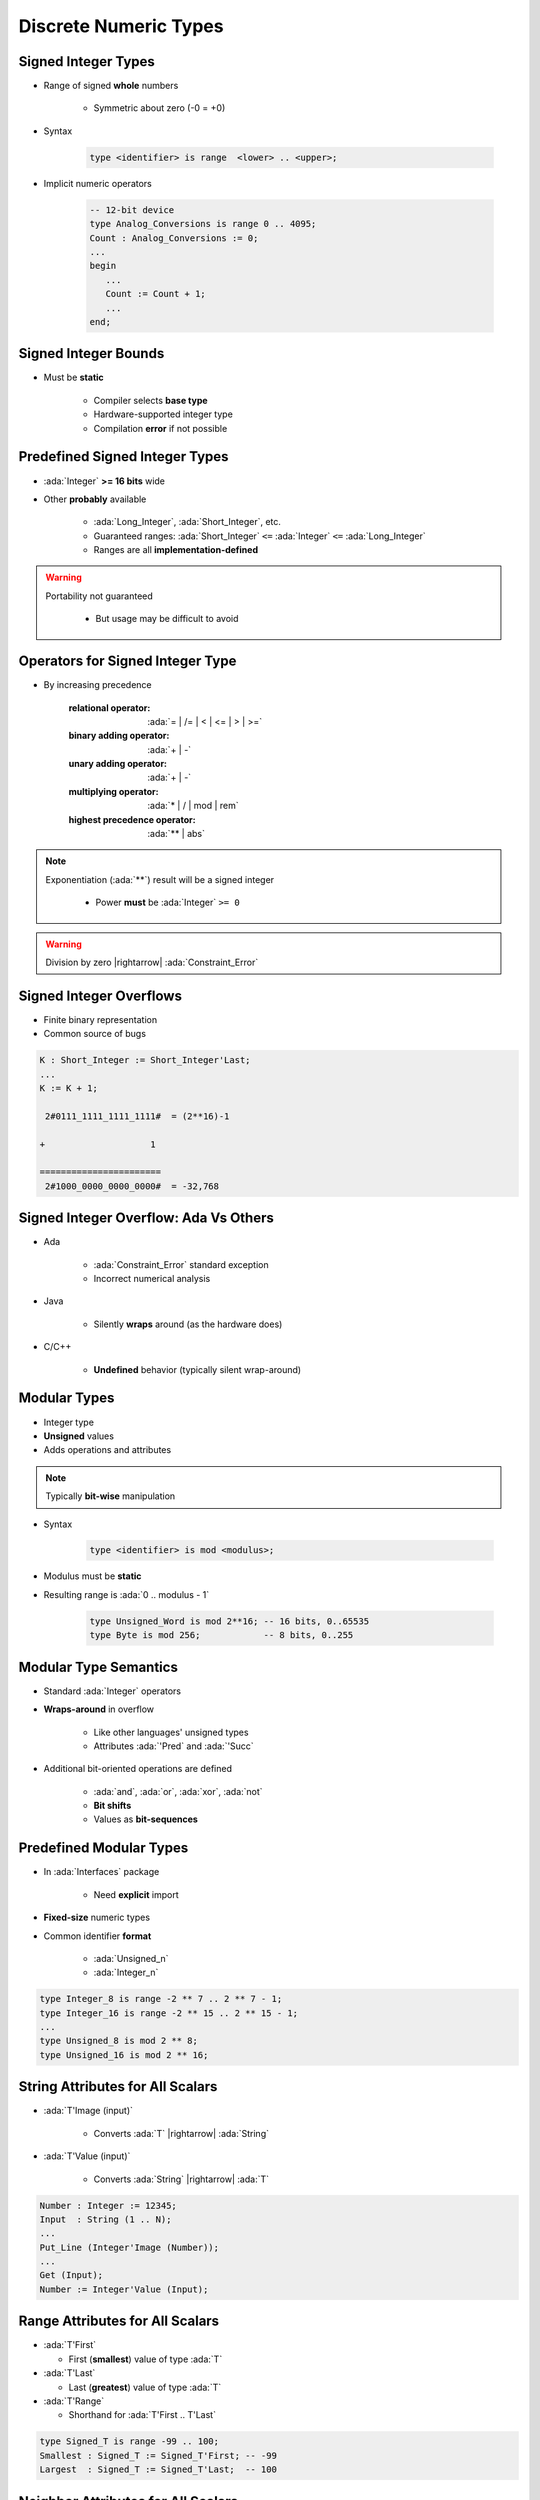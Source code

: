 ========================
Discrete Numeric Types
========================

----------------------
Signed Integer Types
----------------------

* Range of signed **whole** numbers

   - Symmetric about zero (-0 = +0)

* Syntax

   .. code:: Ada

      type <identifier> is range  <lower> .. <upper>;

* Implicit numeric operators

   .. code:: Ada

      -- 12-bit device
      type Analog_Conversions is range 0 .. 4095;
      Count : Analog_Conversions := 0;
      ...
      begin
         ...
         Count := Count + 1;
         ...
      end;

---------------------
Signed Integer Bounds
---------------------

* Must be **static**

   - Compiler selects **base type**
   - Hardware-supported integer type
   - Compilation **error** if not possible

-------------------------------
Predefined Signed Integer Types
-------------------------------

* :ada:`Integer` **>= 16 bits** wide
* Other **probably** available

   - :ada:`Long_Integer`, :ada:`Short_Integer`, etc.
   - Guaranteed ranges: :ada:`Short_Integer` ``<=`` :ada:`Integer` ``<=`` :ada:`Long_Integer`
   - Ranges are all **implementation-defined**

.. warning::

    Portability not guaranteed

       - But usage may be difficult to avoid

---------------------------------
Operators for Signed Integer Type
---------------------------------

* By increasing precedence

   :relational operator: :ada:`= | /= | < | <= | > | >=`
   :binary adding operator: :ada:`+ | -`
   :unary adding operator: :ada:`+ | -`
   :multiplying operator: :ada:`* | / | mod | rem`
   :highest precedence operator: :ada:`** | abs`

.. note::

    Exponentiation (:ada:`**`) result will be a signed integer

       - Power **must** be :ada:`Integer` ``>= 0``

.. warning:: Division by zero |rightarrow| :ada:`Constraint_Error`

------------------------
Signed Integer Overflows
------------------------

* Finite binary representation
* Common source of bugs

.. code:: Ada

   K : Short_Integer := Short_Integer'Last;
   ...
   K := K + 1;

    2#0111_1111_1111_1111#  = (2**16)-1

   +                    1

   =======================
    2#1000_0000_0000_0000#  = -32,768

--------------------------------------
Signed Integer Overflow: Ada Vs Others
--------------------------------------

* Ada

   - :ada:`Constraint_Error` standard exception
   - Incorrect numerical analysis

* Java

   - Silently **wraps** around (as the hardware does)

* C/C++

   - **Undefined** behavior (typically silent wrap-around)

---------------
Modular Types
---------------

* Integer type
* **Unsigned** values
* Adds operations and attributes

.. note:: Typically **bit-wise** manipulation

* Syntax

   .. code:: Ada

      type <identifier> is mod <modulus>;

* Modulus must be **static**
* Resulting range is  :ada:`0 .. modulus - 1`

   .. code:: Ada

      type Unsigned_Word is mod 2**16; -- 16 bits, 0..65535
      type Byte is mod 256;            -- 8 bits, 0..255

------------------------
Modular Type Semantics
------------------------

* Standard :ada:`Integer` operators
* **Wraps-around** in overflow

   - Like other languages' unsigned types
   - Attributes :ada:`'Pred` and :ada:`'Succ`

* Additional bit-oriented operations are defined

   - :ada:`and`, :ada:`or`, :ada:`xor`, :ada:`not`
   - **Bit shifts**
   - Values as **bit-sequences**

--------------------------
Predefined Modular Types
--------------------------

* In :ada:`Interfaces` package

   - Need **explicit** import

* **Fixed-size** numeric types
* Common identifier **format**

   - :ada:`Unsigned_n`
   - :ada:`Integer_n`

.. code:: Ada

   type Integer_8 is range -2 ** 7 .. 2 ** 7 - 1;
   type Integer_16 is range -2 ** 15 .. 2 ** 15 - 1;
   ...
   type Unsigned_8 is mod 2 ** 8;
   type Unsigned_16 is mod 2 ** 16;

-----------------------------------
String Attributes for All Scalars
-----------------------------------

* :ada:`T'Image (input)`

   - Converts :ada:`T` |rightarrow| :ada:`String`

* :ada:`T'Value (input)`

   - Converts :ada:`String` |rightarrow| :ada:`T`

.. code:: Ada

   Number : Integer := 12345;
   Input  : String (1 .. N);
   ...
   Put_Line (Integer'Image (Number));
   ...
   Get (Input);
   Number := Integer'Value (Input);

----------------------------------
Range Attributes for All Scalars
----------------------------------

* :ada:`T'First`

  - First (**smallest**) value of type :ada:`T`

* :ada:`T'Last`

  - Last (**greatest**) value of type :ada:`T`

* :ada:`T'Range`

  - Shorthand for :ada:`T'First .. T'Last`

.. code:: Ada

   type Signed_T is range -99 .. 100;
   Smallest : Signed_T := Signed_T'First; -- -99
   Largest  : Signed_T := Signed_T'Last;  -- 100

-------------------------------------
Neighbor Attributes for All Scalars
-------------------------------------

* :ada:`T'Pred (Input)`

   - Predecessor of specified value
   - :ada:`Input` type must be :ada:`T`

* :ada:`T'Succ (Input)`

   - Successor of specified value
   - :ada:`Input` type must be :ada:`T`

.. code:: Ada

   type Signed_T is range -128 .. 127;
   type Unsigned_T is mod 256;
   Signed   : Signed_T := -1;
   Unsigned : Unsigned_T := 0;
   ...
   Signed := Signed_T'Succ (Signed); -- Signed = 0
   ...
   Unsigned := Unsigned_T'Pred (Unsigned); -- Unsigned = 255

------------------------------------
Min/Max Attributes for All Scalars
------------------------------------

* :ada:`T'Min (Value_A, Value_B)`

  - **Lesser** of two :ada:`T`

* :ada:`T'Max (Value_A, Value_B)`

  - **Greater** of two :ada:`T`

.. code:: Ada

   Safe_Lower : constant := 10;
   Safe_Upper : constant := 30;
   C : Integer := 15;
   ...
   C := Integer'Max (Safe_Lower, C - 1);
   ...
   C := Integer'Min (Safe_Upper, C + 1);

------
Quiz
------

What happens when you try to compile/run this code?

.. code:: Ada

   C1 : constant := 2 ** 1024;
   C2 : constant := 2 ** 1024 + 10;
   C3 : constant := C1 - C2;
   V  : Integer := C1 - C2;

A. Compile error
B. Run-time error
C. :answer:`V is assigned the value -10`
D. Unknown - depends on the compiler

.. container:: animate

   Explanations

   - 2:superscript:`1024` too big for most runtimes BUT
   - :ada:`C1`, :ada:`C2`, and :ada:`C3` are named numbers, not typed constants

      - Compiler uses unbounded precision for named numbers
      - Large intermediate representation does not get stored in object code

   - For assignment to :ada:`V`, subtraction is computed by compiler

      - :ada:`V` is assigned the value -10

